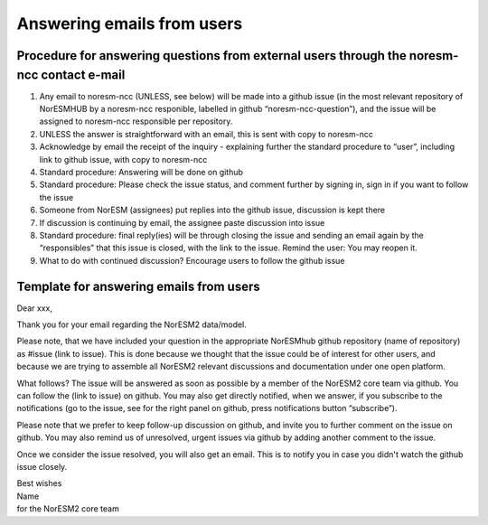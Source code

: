 .. _user_emails:

Answering emails from users
===================================
Procedure for answering questions from external users through the noresm-ncc contact e-mail
^^^^^
1. Any email to noresm-ncc (UNLESS, see below) will be made into a github issue (in the most relevant repository of NorESMHUB by a noresm-ncc responible, labelled in github “noresm-ncc-question”), and the issue will be assigned to noresm-ncc responsible per repository.
2. UNLESS the answer is straightforward with an email, this is sent with copy to noresm-ncc
3. Acknowledge by email the receipt of the inquiry - explaining further the standard procedure to “user”, including link to github issue, with copy to noresm-ncc
4. Standard procedure: Answering will be done on github
5. Standard procedure: Please check the issue status, and comment further by signing in, sign in if you want to follow the issue
6. Someone from NorESM (assignees) put replies into the github issue, discussion is kept there
7. If discussion is continuing by email, the assignee paste discussion into issue
8. Standard procedure: final reply(ies) will be through closing the issue and sending an email again by the “responsibles” that this issue is closed, with the link to the issue. Remind the user: You may reopen it.
9. What to do with continued discussion? Encourage users to follow the github issue


Template for answering emails from users
^^^^^^^^^^^^^^^^^^^^^^^^^^^^^^^^^^^^^^^^^^
Dear xxx,

Thank you for your email regarding the NorESM2 data/model.

Please note, that we have included your question in the appropriate NorESMhub github repository (name of repository) as #issue (link to issue). This is done because we thought that the issue could be of interest for other users, and because we are trying to assemble all NorESM2 relevant discussions and documentation under one open platform.

What follows? The issue will be answered as soon as possible by a member of the NorESM2 core team via github. You can follow the (link to issue) on github. You may also get directly notified, when we answer, if you subscribe to the notifications (go to the issue, see for the right panel on github, press notifications button “subscribe”).

Please note that we prefer to keep follow-up discussion on github, and invite you to further comment on the issue on github. You may also remind us of unresolved, urgent issues via github by adding another comment to the issue.

Once we consider the issue resolved, you will also get an email. This is to notify you in case you didn't watch the github issue closely.

| Best wishes
| Name
| for the NorESM2 core team
